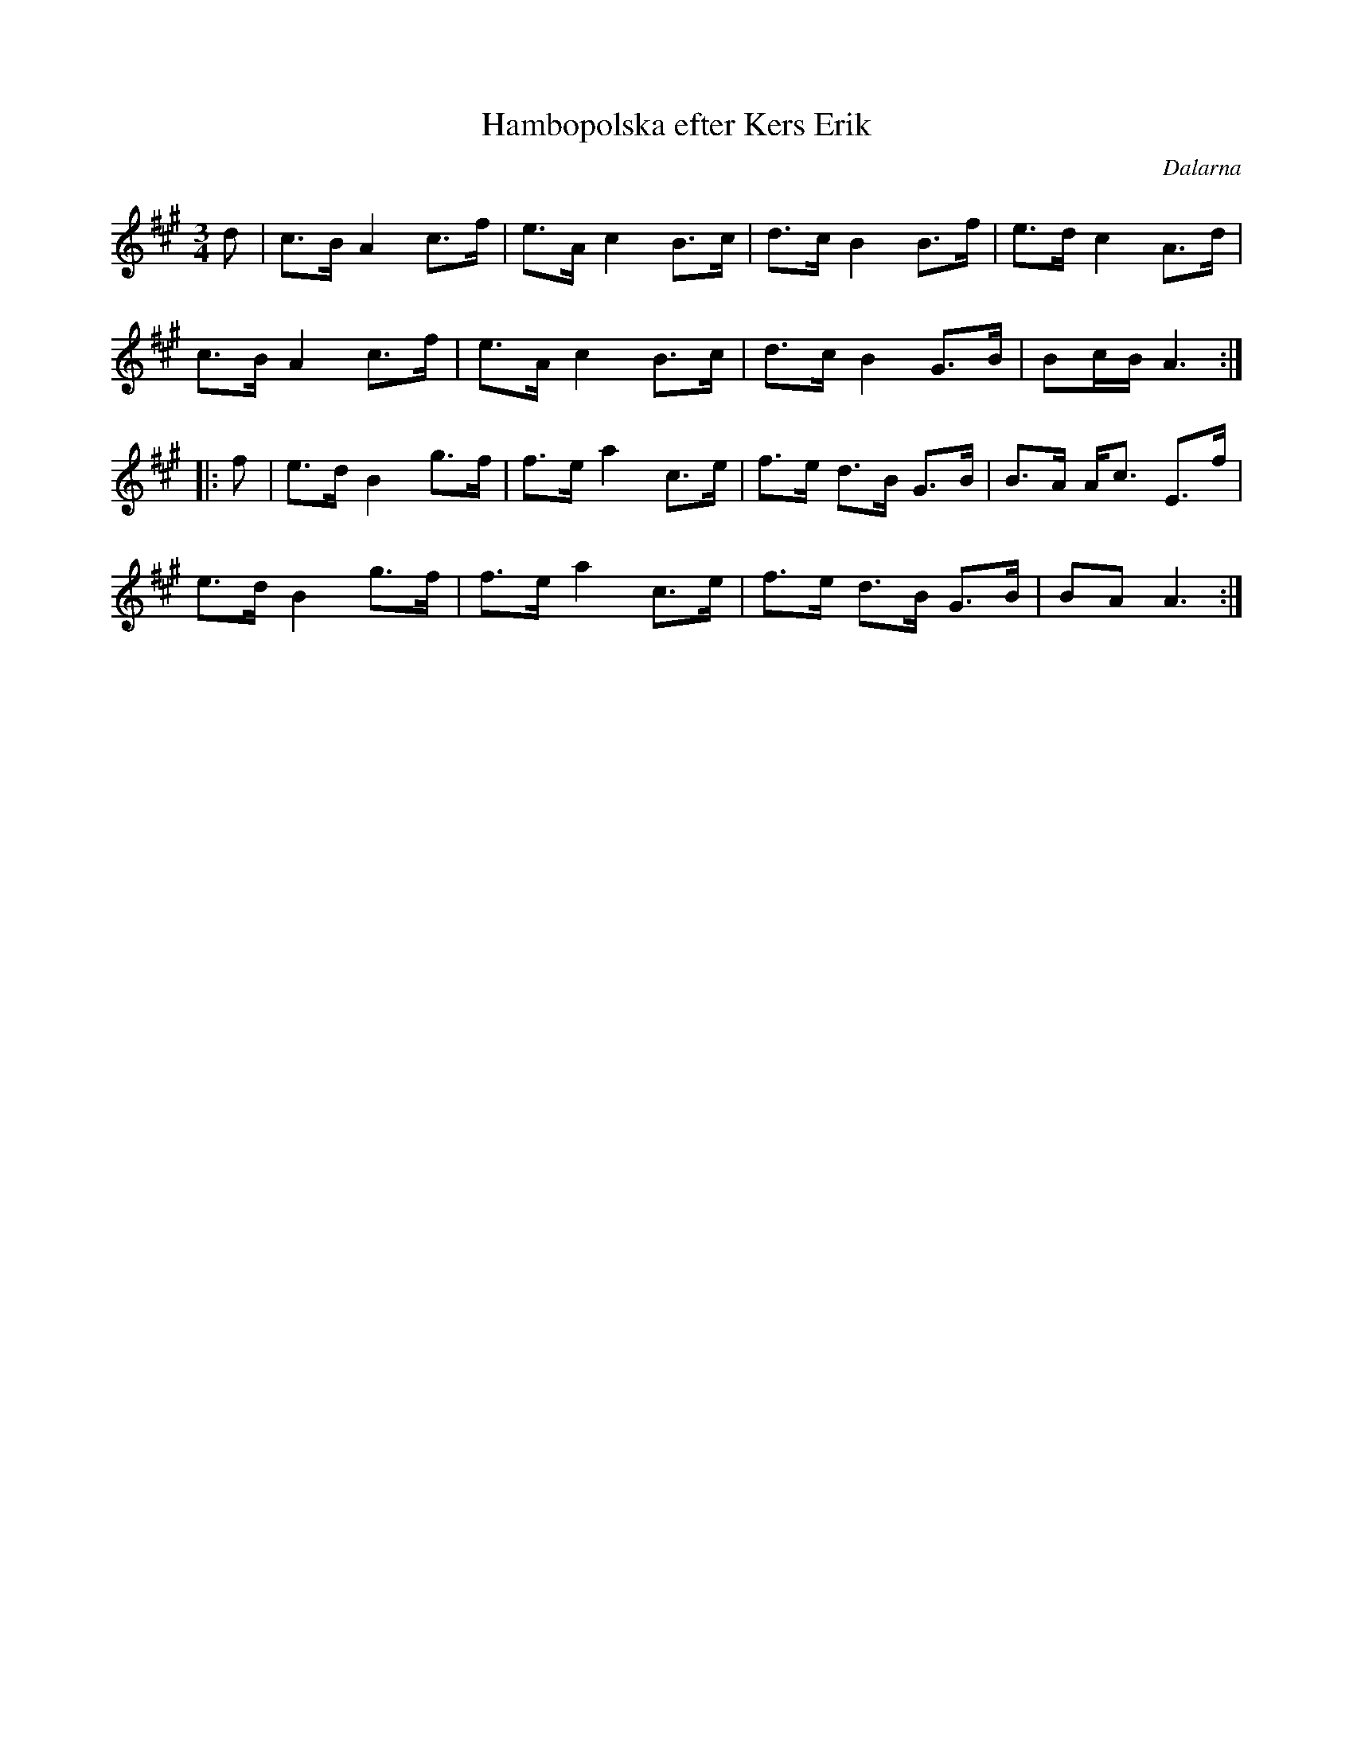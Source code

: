 %%abc-charset utf-8

X: 122
T: Hambopolska efter Kers Erik
R: Hambopolska
O: Dalarna
S: efter Kers Erik
N: Kers Erik ¨Näktergal¨ Ersson från Säter?
Z: Håkan Lidén, 2008-09-27
M: 3/4
L: 1/8
K: A
d | c>B A2 c>f | e>A c2 B>c | d>c B2 B>f | e>d c2 A>d |
c>B A2 c>f | e>A c2 B>c | d>c B2 G>B | Bc/B/ A3 :|
|: f | e>d B2 g>f | f>e a2 c>e | f>e d>B G>B | B>A A<c E>f |
e>d B2 g>f | f>e a2 c>e | f>e d>B G>B | BA A3 :|]

